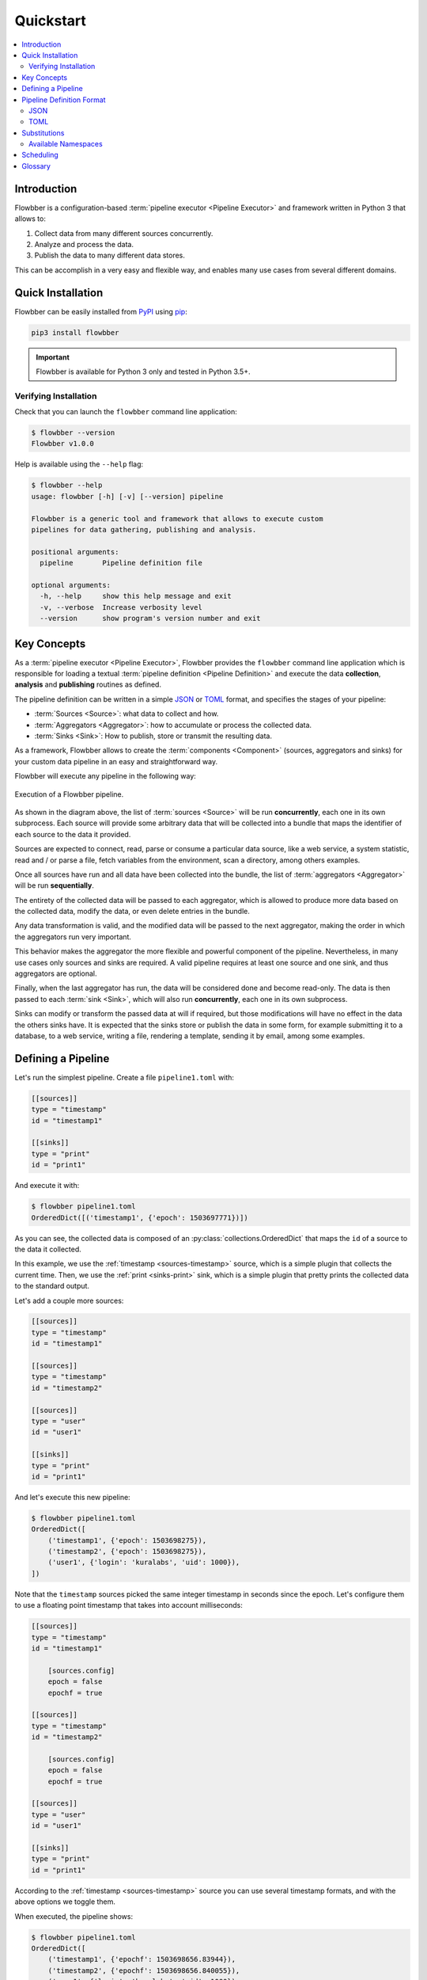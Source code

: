 ==========
Quickstart
==========

.. contents::
   :local:

Introduction
============

Flowbber is a configuration-based :term:`pipeline executor <Pipeline Executor>`
and framework written in Python 3 that allows to:

#. Collect data from many different sources concurrently.
#. Analyze and process the data.
#. Publish the data to many different data stores.

This can be accomplish in a very easy and flexible way, and enables many use
cases from several different domains.


Quick Installation
==================

Flowbber can be easily installed from PyPI_ using pip_:

.. code-block:: sh

    pip3 install flowbber

.. important::

    Flowbber is available for Python 3 only and tested in Python 3.5+.

.. _PyPI: https://pypi.python.org/pypi/flowbber
.. _pip: https://pip.pypa.io/en/stable/installing/

Verifying Installation
----------------------

Check that you can launch the ``flowbber`` command line application:

.. code-block:: console

    $ flowbber --version
    Flowbber v1.0.0

Help is available using the ``--help`` flag:

.. code-block:: console

    $ flowbber --help
    usage: flowbber [-h] [-v] [--version] pipeline

    Flowbber is a generic tool and framework that allows to execute custom
    pipelines for data gathering, publishing and analysis.

    positional arguments:
      pipeline       Pipeline definition file

    optional arguments:
      -h, --help     show this help message and exit
      -v, --verbose  Increase verbosity level
      --version      show program's version number and exit


Key Concepts
============

As a :term:`pipeline executor <Pipeline Executor>`, Flowbber provides the
``flowbber`` command line application which is responsible for loading a
textual :term:`pipeline definition <Pipeline Definition>` and execute the data
**collection**, **analysis** and **publishing** routines as defined.

The pipeline definition can be written in a simple JSON_ or TOML_ format, and
specifies the stages of your pipeline:

- :term:`Sources <Source>`: what data to collect and how.
- :term:`Aggregators <Aggregator>`: how to accumulate or process the collected
  data.
- :term:`Sinks <Sink>`: How to publish, store or transmit the resulting data.

As a framework, Flowbber allows to create the :term:`components <Component>`
(sources, aggregators and sinks) for your custom data pipeline in an easy and
straightforward way.

Flowbber will execute any pipeline in the following way:

.. figure:: _static/images/arch.svg
   :align: center

   Execution of a Flowbber pipeline.

As shown in the diagram above, the list of :term:`sources <Source>` will be run
**concurrently**, each one in its own subprocess. Each source will provide some
arbitrary data that will be collected into a bundle that maps the identifier
of each source to the data it provided.

Sources are expected to connect, read, parse or consume a particular data
source, like a web service, a system statistic, read and / or parse a file,
fetch variables from the environment, scan a directory, among others examples.

Once all sources have run and all data have been collected into the bundle,
the list of :term:`aggregators <Aggregator>` will be run **sequentially**.

The entirety of the collected data will be passed to each aggregator, which is
allowed to produce more data based on the collected data, modify the data, or
even delete entries in the bundle.

Any data transformation is valid, and the modified data will be passed to the
next aggregator, making the order in which the aggregators run very important.

This behavior makes the aggregator the more flexible and powerful component of
the pipeline. Nevertheless, in many use cases only sources and sinks are
required. A valid pipeline requires at least one source and one sink, and thus
aggregators are optional.

Finally, when the last aggregator has run, the data will be considered done and
become read-only. The data is then passed to each :term:`sink <Sink>`, which
will also run **concurrently**, each one in its own subprocess.

Sinks can modify or transform the passed data at will if required, but those
modifications will have no effect in the data the others sinks have. It is
expected that the sinks store or publish the data in some form, for example
submitting it to a database, to a web service, writing a file, rendering a
template, sending it by email, among some examples.


Defining a Pipeline
===================

Let's run the simplest pipeline. Create a file ``pipeline1.toml`` with:

.. code-block:: toml

    [[sources]]
    type = "timestamp"
    id = "timestamp1"

    [[sinks]]
    type = "print"
    id = "print1"

And execute it with:

.. code-block:: console

    $ flowbber pipeline1.toml
    OrderedDict([('timestamp1', {'epoch': 1503697771})])

As you can see, the collected data is composed of an
:py:class:`collections.OrderedDict` that maps the ``id`` of a source to the
data it collected.

In this example, we use the :ref:`timestamp <sources-timestamp>` source, which
is a simple plugin that collects the current time. Then, we use the
:ref:`print <sinks-print>` sink, which is a simple plugin that pretty prints
the collected data to the standard output.

Let's add a couple more sources:

.. code-block:: toml

    [[sources]]
    type = "timestamp"
    id = "timestamp1"

    [[sources]]
    type = "timestamp"
    id = "timestamp2"

    [[sources]]
    type = "user"
    id = "user1"

    [[sinks]]
    type = "print"
    id = "print1"

And let's execute this new pipeline:

.. code-block:: console

    $ flowbber pipeline1.toml
    OrderedDict([
        ('timestamp1', {'epoch': 1503698275}),
        ('timestamp2', {'epoch': 1503698275}),
        ('user1', {'login': 'kuralabs', 'uid': 1000}),
    ])

Note that the ``timestamp`` sources picked the same integer timestamp in
seconds since the epoch. Let's configure them to use a floating point timestamp
that takes into account milliseconds:

.. code-block:: toml

    [[sources]]
    type = "timestamp"
    id = "timestamp1"

        [sources.config]
        epoch = false
        epochf = true

    [[sources]]
    type = "timestamp"
    id = "timestamp2"

        [sources.config]
        epoch = false
        epochf = true

    [[sources]]
    type = "user"
    id = "user1"

    [[sinks]]
    type = "print"
    id = "print1"

According to the :ref:`timestamp <sources-timestamp>` source you can use
several timestamp formats, and with the above options we toggle them.

When executed, the pipeline shows:

.. code-block:: console

    $ flowbber pipeline1.toml
    OrderedDict([
        ('timestamp1', {'epochf': 1503698656.83944}),
        ('timestamp2', {'epochf': 1503698656.840055}),
        ('user1', {'login': 'kuralabs', 'uid': 1000}),
    ])

Now, we can see that, as expected, both ``timestamp`` sources picked the
current time at slight different times.

As a final exercise, let's run the same pipeline again but with a bit of
verbosity:

.. code-block:: console

    $ flowbber -vv pipeline1.toml
      INFO     | flowbber PID 8574 starting ...
      INFO     | Loading pipeline definition from /home/kuralabs/flowbber/pipeline1.toml ...
      INFO     | Pipeline definition loaded, realized and validated.
      INFO     | Loading local configuration from /home/kuralabs/flowbber ...
      INFO     | Creating pipeline ...
      INFO     | Loading plugins ...
      INFO     | Sources available: ['cobertura', 'env', 'user', 'timestamp']
      INFO     | Aggregators available: []
      INFO     | Sinks available: ['template', 'influxdb', 'archive', 'print', 'mongodb']
      INFO     | Building pipeline ...
      INFO     | Using configuration:
        epoch = False
        epochf = True
        iso8601 = False
        strftime = None
      INFO     | Created source instance #0 TimestampSource.timestamp.timestamp1
      INFO     | Using configuration:
        epoch = False
        epochf = True
        iso8601 = False
        strftime = None
      INFO     | Created source instance #1 TimestampSource.timestamp.timestamp2
      INFO     | Created source instance #2 UserSource.user.user1
      INFO     | Created sink instance #0 PrintSink.print.print1
      INFO     | Running pipeline ...
      INFO     | Running sources ...
      INFO     | Starting source #0 "timestamp1"
      INFO     | Starting source #1 "timestamp2"
      INFO     | Starting source #2 "user1"
      INFO     | Collecting data from source #0 "timestamp1"
      INFO     | Collecting data from source #1 "timestamp2"
      INFO     | Collecting data from source #2 "user1"
      INFO     | Source #0 "timestamp1" (PID 8579) finished collecting data successfully after 0.0003 seconds
      INFO     | Source #1 "timestamp2" (PID 8580) finished collecting data successfully after 0.0005 seconds
      INFO     | Source #2 "user1" (PID 8583) finished collecting data successfully after 0.0005 seconds
      INFO     | Running aggregators ...
      INFO     | Running sinks ...
      INFO     | Executing data sink #0 "print1"
    OrderedDict([
        ('timestamp1', {'epochf': 1503699801.471691}),
        ('timestamp2', {'epochf': 1503699801.472847}),
        ('user1', {'login': 'kuralabs', 'uid': 1000}),
    ])
      INFO     | Sink #0 "print1" (PID 8588) finished successfully after 0.0010 seconds
      INFO     | Saving journal ...
      INFO     | Journal saved to /tmp/flowbber-journals/journal-8574-2bwi6onn

As we can see, a lot of information is provided, including configuration and
duration of each source, plugins available, PIDs, etc.

At this point we have covered the basics. In this example we used TOML_ to
define the pipeline, but JSON_ can also be used, as explained in the following
section.


Pipeline Definition Format
==========================

Flowbber supports both TOML_ and JSON_ formats for pipeline definition. For the
format to be recognized by Flowbber, use either a ``.toml`` or ``.json`` file
extension.

In both formats, what is expected is that the pipeline is described in terms
of:

- A list of :term:`sources <Source>`.
- An optional list of :term:`aggregators <Aggregator>`.
- And a list of  :term:`sinks <Sink>`.

And each element of those lists, to have:

- A **type**, that identifies the component implementation.
- An unique **id** to identify the instance.
- A **config**, if any, as required by the component implementation.

All keys, and in particular those of the configuration options must be able to
be used as Python variables, so they are checked against the following regular
expression:

.. code-block:: python3

    r'^[a-zA-Z_][a-zA-Z0-9_]*$'

JSON
----

.. code-block:: json

  {
      "sources": [
          {
              "type": "type1",
              "id": "id1",
              "config": {
                  "opt1": true,
                  "opt2": "string",
                  "opt3": 1000
              }
          },
          {
              "type": "type2",
              "id": "id2",
              "config": {}
          }
      ],
      "aggregators": [
          {
              "type": "type1",
              "id": "id1"
          }
      ],
      "sinks": [
          {
              "type": "type1",
              "id": "id1",
              "config": {}
          },
          {
              "type": "type2",
              "id": "id2",
              "config": {
                  "opt1": true,
                  "opt2": "string",
                  "opt3": 1000
              }
          }
      ]
  }

TOML
----

Please note that in TOML, lists of objects are represented with a double square
bracket ``[[ElementInList]]``.

.. code-block:: toml

    [[sources]]
    type = "type1"
    id = "id1"

        [sources.config]
        opt1 = true
        opt2 = "string"
        opt3 = 1000

    [[sources]]
    type = "type2"
    id = "id2"

    [[aggregators]]
    type = "type1"
    id = "id1"

    [[sinks]]
    type = "type1"
    id = "id1"

    [[sinks]]
    type = "type2"
    id = "id2"

        [sources.config]
        opt1 = true
        opt2 = "string"
        opt3 = 1000


Substitutions
=============

Key - value settings in a :term:`Pipeline Definition` file can make use of
value substitution through the ``{namespace.value}`` string-substitution
pattern. Substitutions can only be applied to **strings**.

For example:

In JSON:

.. code-block:: json

    {
        "sinks": [
            {
                "type": "template",
                "id": "template1",
                "config": {
                    "template": "file://{pipeline.dir}/template1.tpl"
                }
            }
        ]
    }

In TOML:

.. code-block:: toml

    [[sinks]]
    type = "template"
    id = "template1"

        [sinks.config]
        template = "file://{pipeline.dir}/template1.tpl"

If the ``{`` or ``}`` characters are required they can be escaped using a
double bracket. For example ``{{{env.HOME}}}{{`` will result in
``{/home/kuralabs}{``.

Available Namespaces
--------------------

``env``
    You may retrieve any environment variable from this namespace.

    For example::

        {env.HOME}

    .. warning::

        Because :py:func:`collections.namedtuple` doesn't support
        attributes that start with a `_` (underscore), any environment
        variable that starts with it will be filtered out.

    .. warning::

        From a security perspective, if secrets are passed as environment
        variables this namespace may constitutes a way to expose them.

``pipeline``
    Information related to the input :term:`Pipeline Definition` file. This is
    particularly useful for specifying paths that must remain relative to the
    pipeline definition file.

    For example, a template:

    .. code-block:: toml

        [[sinks]]
        type = "template"
        id = "template1"

            [sinks.config]
            template = "file://{pipeline.dir}/template1.tpl"

    ``dir``
        Parent directory of the input pipeline definition file.

    ``ext``
        Extension of the input pipeline definition file. Should be
        either ``.toml`` or ``.json``.

    ``file``
        Filename of the pipeline definition file.
        For example ``pipeline1.toml``.

    ``name``
        Filename of the pipeline definition file without extension.
        For example, ``pipeline1`` for a input file ``pipeline1.toml``.

``git``
    Information related to git repository the input :term:`Pipeline Definition`
    file is commited to, if any. This is particularly useful for specifying
    paths that must remain relative to git root repository.

    For example, a path to a code directory:

    .. code-block:: toml

        [[sources]]
        type = "linesofcode"
        id = "linesofcode1"

            [sources.config]
            directory = "{git.root}/src/"

    In case the input pipeline definition file isn't in a git repository, this
    namespace will be set to ``None``, causing any reference to an attribute in
    it to fail.

    ``root``
        Repository root directory.

        This is determined by:

        .. code-block:: sh

            git -C pipeline.parent rev-parse --show-toplevel

    ``branch``
        Name of the current branch. For example: ``master``.

        This is determined by:

        .. code-block:: sh

            git -C pipeline.parent rev-parse --abbrev-ref HEAD

    ``rev``
        Current revision hash in short format.

        This is determined by:

        .. code-block:: sh

            git -C pipeline.parent rev-parse --short --verify HEAD

Scheduling
==========

In many use cases it is required to keep running the pipeline with some
frequency.

For example, consider you want to monitor your internet speed. You want to
collect a sample once per hour and send it to a time series database for later
retrieval and visualization.

The obvious solution is to configure your system's cron to call the
``flowbber`` command line application once per hour. While this approach is
useful, effective and supported, Flowbber has a built-in scheduler that allows
to configure scheduling directly from the pipeline definition file and provides
more advanced features that cron can't provide.

To use the scheduling feature just include a ``schedule`` section as follows:

In TOML:

.. code-block:: toml

    [schedule]
    frequency = "10 seconds"
    start = 1503741210
    samples = 4
    stop_on_failure = true

In JSON:

.. code-block:: json

    {
        "schedule": {
            "frequency": "10 seconds",
            "start": 1503741210,
            "samples": 4,
            "stop_on_failure": true
        }
    }

Options are:

``frequency``
    String expression denoting a time frequency. This string is parsed using
    the pytimeparse_ library and thus the following expressions can be used:

    .. code-block:: text

        0.1 second
        1s
        10 minutes
        10:20:10
        2 days, 4:13:02
        5 hours, 34 minutes, 56 seconds

    For a complete list of time expressions please visit the pytimeparse_
    library.

    .. _pytimeparse: https://github.com/wroberts/pytimeparse

``samples``
    Number of samples (successful executions of the pipeline) to take before
    shutting down.

    If missing or ``None``, the scheduler will continue taking samples forever.

``start``
    An absolute timestamp in seconds since the epoch that mark when the
    scheduler should start executing the pipeline. This timestamp must be in
    the future.

    If missing or ``None``, the scheduler will start immediately.

``stop_on_failure``
    Stop the execution of the scheduler if the pipeline execution fails.


Glossary
========

.. glossary::

    Pipeline
        A chain of data-processing stages. A Flowbber Pipeline must contain at
        least one :term:`Source` and one :term:`Sink`.

    Pipeline Definition
        A file or data structure describing the stages and
        :term:`Components <Component>` of a :term:`Pipeline` and its
        configuration.

    Pipeline Executor
        An application responsible of executing a :term:`Pipeline`.

    Source
        A type of :term:`Component` that is responsible for collecting data
        from a particular data source.

    Aggregator
        A type of :term:`Component` that is responsible for analyzing,
        relating, accumulate or process the data collected by the
        :term:`Sources <Source>`.

    Sink
        A type of :term:`Component` that is responsible for publishing the data
        collected to a particular data store.

    Plugin
        A modular :term:`Component` that performs a very specific task and was
        created for a single purpose. It is usually packaged and distributed
        apart.

    Component
        A component of a stage in a :term:`Pipeline`. Either a :term:`Source`,
        an :term:`Aggregator` or a :term:`Sink`.


.. _JSON: http://www.json.org/
.. _TOML: https://github.com/toml-lang/toml
